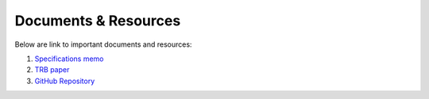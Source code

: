 .. PopulationSim documentation master file
   You can adapt this file completely to your liking, but it should at least
   contain the root `toctree` directive.

Documents & Resources
=====================

Below are link to important documents and resources:

1. `Specifications memo <https://resourcesystemsgroupinc-my.sharepoint.com/personal/binny_paul_rsginc_com/_layouts/15/guestaccess.aspx?docid=1eaa7f60a6551474db7ee61df1e7d2177&authkey=ATwyCxLIjuG_jxo0DCEQ7iQ&expiration=2018-07-09T05%3A06%3A26.000Z&e=5f7ae814e6244befb2bbb1982a668f3d>`_

2. `TRB paper <https://resourcesystemsgroupinc-my.sharepoint.com/personal/binny_paul_rsginc_com/_layouts/15/guestaccess.aspx?docid=1f48d739b6ab94feabef73b11ea2346d3&authkey=AZPf2-M8zSJ9sCZG31vr3oY&expiration=2018-07-09T05%3A07%3A13.000Z&e=70544d20ca2d4a65967714d09742f3a9>`_

3. `GitHub Repository <https://github.com/RSGInc/populationsim>`_


